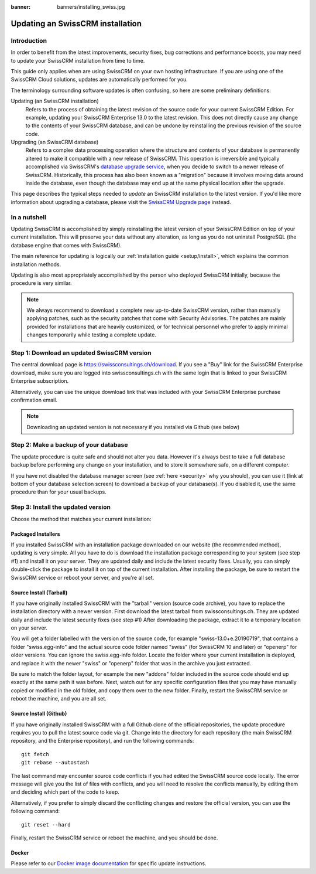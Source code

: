 :banner: banners/installing_swiss.jpg

.. _setup/update:

================================
Updating an SwissCRM installation
================================

Introduction
============

In order to benefit from the latest improvements, security fixes, bug corrections and
performance boosts, you may need to update your SwissCRM installation from time to time.

This guide only applies when are using SwissCRM on your own hosting infrastructure.
If you are using one of the SwissCRM Cloud solutions, updates are automatically performed for you.

The terminology surrounding software updates is often confusing, so here are some preliminary
definitions:

Updating (an SwissCRM installation)
  Refers to the process of obtaining the latest revision of the source code for
  your current SwissCRM Edition. For example, updating your SwissCRM Enterprise 13.0 to the
  latest revision.
  This does not directly cause any change to the contents of your SwissCRM database, and
  can be undone by reinstalling the previous revision of the source code.

Upgrading (an SwissCRM database)
  Refers to a complex data processing operation where the structure and contents of your
  database is permanently altered to make it compatible with a new release of SwissCRM.
  This operation is irreversible and typically accomplished via SwissCRM's
  `database upgrade service <https://upgrade.swissconsultings.ch>`_, when you decide to
  switch to a newer release of SwissCRM.
  Historically, this process has also been known as a "migration" because it involves moving data
  around inside the database, even though the database may end up at the same physical location
  after the upgrade.

This page describes the typical steps needed to *update* an SwissCRM installation to the latest
version. If you'd like more information about upgrading a database, please visit the
`SwissCRM Upgrade page <https://upgrade.swissconsultings.ch>`_ instead.


In a nutshell
=============

Updating SwissCRM is accomplished by simply reinstalling the latest version of your SwissCRM
Edition on top of your current installation. This will preserve your data without any alteration,
as long as you do not uninstall PostgreSQL (the database engine that comes with SwissCRM).

The main reference for updating is logically our :ref:`installation guide <setup/install>`,
which explains the common installation methods.

Updating is also most appropriately accomplished by the person who deployed SwissCRM initially,
because the procedure is very similar.

.. note:: We always recommend to download a complete new up-to-date SwissCRM version, rather than
          manually applying patches, such as the security patches that come with Security
          Advisories.
          The patches are mainly provided for installations that are heavily customized, or for
          technical personnel who prefer to apply minimal changes temporarily while testing a
          complete update.


Step 1: Download an updated SwissCRM version
===========================================

The central download page is https://swissconsultings.ch/download. If you see a "Buy" link for the
SwissCRM Enterprise download, make sure you are logged into swissconsultings.ch with the same login that is
linked to your SwissCRM Enterprise subscription.

Alternatively, you can use the unique download link that was included with your SwissCRM Enterprise
purchase confirmation email.

.. note:: Downloading an updated version is not necessary if you installed via Github (see below)


Step 2: Make a backup of your database
======================================

The update procedure is quite safe and should not alter you data. However it's always best to take
a full database backup before performing any change on your installation, and to store it somewhere
safe, on a different computer.

If you have not disabled the database manager screen (see :ref:`here <security>` why you should), you
can use it (link at bottom of your database selection screen) to download a backup of your
database(s). If you disabled it, use the same procedure than for your usual backups.


Step 3: Install the updated version
===================================

Choose the method that matches your current installation:


Packaged Installers
-------------------

If you installed SwissCRM with an installation package downloaded on our website (the recommended method),
updating is very simple.
All you have to do is download the installation package corresponding to your system (see step #1)
and install it on your server. They are updated daily and include the latest security fixes.
Usually, you can simply double-click the package to install it on top of the current installation.
After installing the package, be sure to restart the SwissCRM service or reboot your server,
and you're all set.

Source Install (Tarball)
------------------------
If you have originally installed SwissCRM with the "tarball" version (source code archive), you have
to replace the installation directory with a newer version. First download the latest tarball
from swissconsultings.ch. They are updated daily and include the latest security fixes (see step #1)
After downloading the package, extract it to a temporary location on your server.

You will get a folder labelled with the version of the source code, for example "swiss-13.0+e.20190719",
that contains a folder "swiss.egg-info" and the actual source code folder named "swiss" (for SwissCRM 10
and later) or "openerp" for older versions.
You can ignore the swiss.egg-info folder. Locate the folder where your current installation is deployed,
and replace it with the newer "swiss" or "openerp" folder that was in the archive you just extracted.

Be sure to match the folder layout, for example the new "addons" folder included in the source code
should end up exactly at the same path it was before. Next, watch out for any specific configuration
files that you may have manually copied or modified in the old folder, and copy them over to the
new folder.
Finally, restart the SwissCRM service or reboot the machine, and you are all set.

Source Install (Github)
-----------------------
If you have originally installed SwissCRM with a full Github clone of the official repositories, the
update procedure requires you to pull the latest source code via git.
Change into the directory for each repository (the main SwissCRM repository, and the Enterprise
repository), and run the following commands::

     git fetch
     git rebase --autostash

The last command may encounter source code conflicts if you had edited the SwissCRM source code locally.
The error message will give you the list of files with conflicts, and you will need to resolve
the conflicts manually, by editing them and deciding which part of the code to keep.

Alternatively, if you prefer to simply discard the conflicting changes and restore the official
version, you can use the following command::

     git reset --hard

Finally, restart the SwissCRM service or reboot the machine, and you should be done.


Docker
------

Please refer to our `Docker image documentation <https://hub.docker.com/_/swiss/>`_ for
specific update instructions.